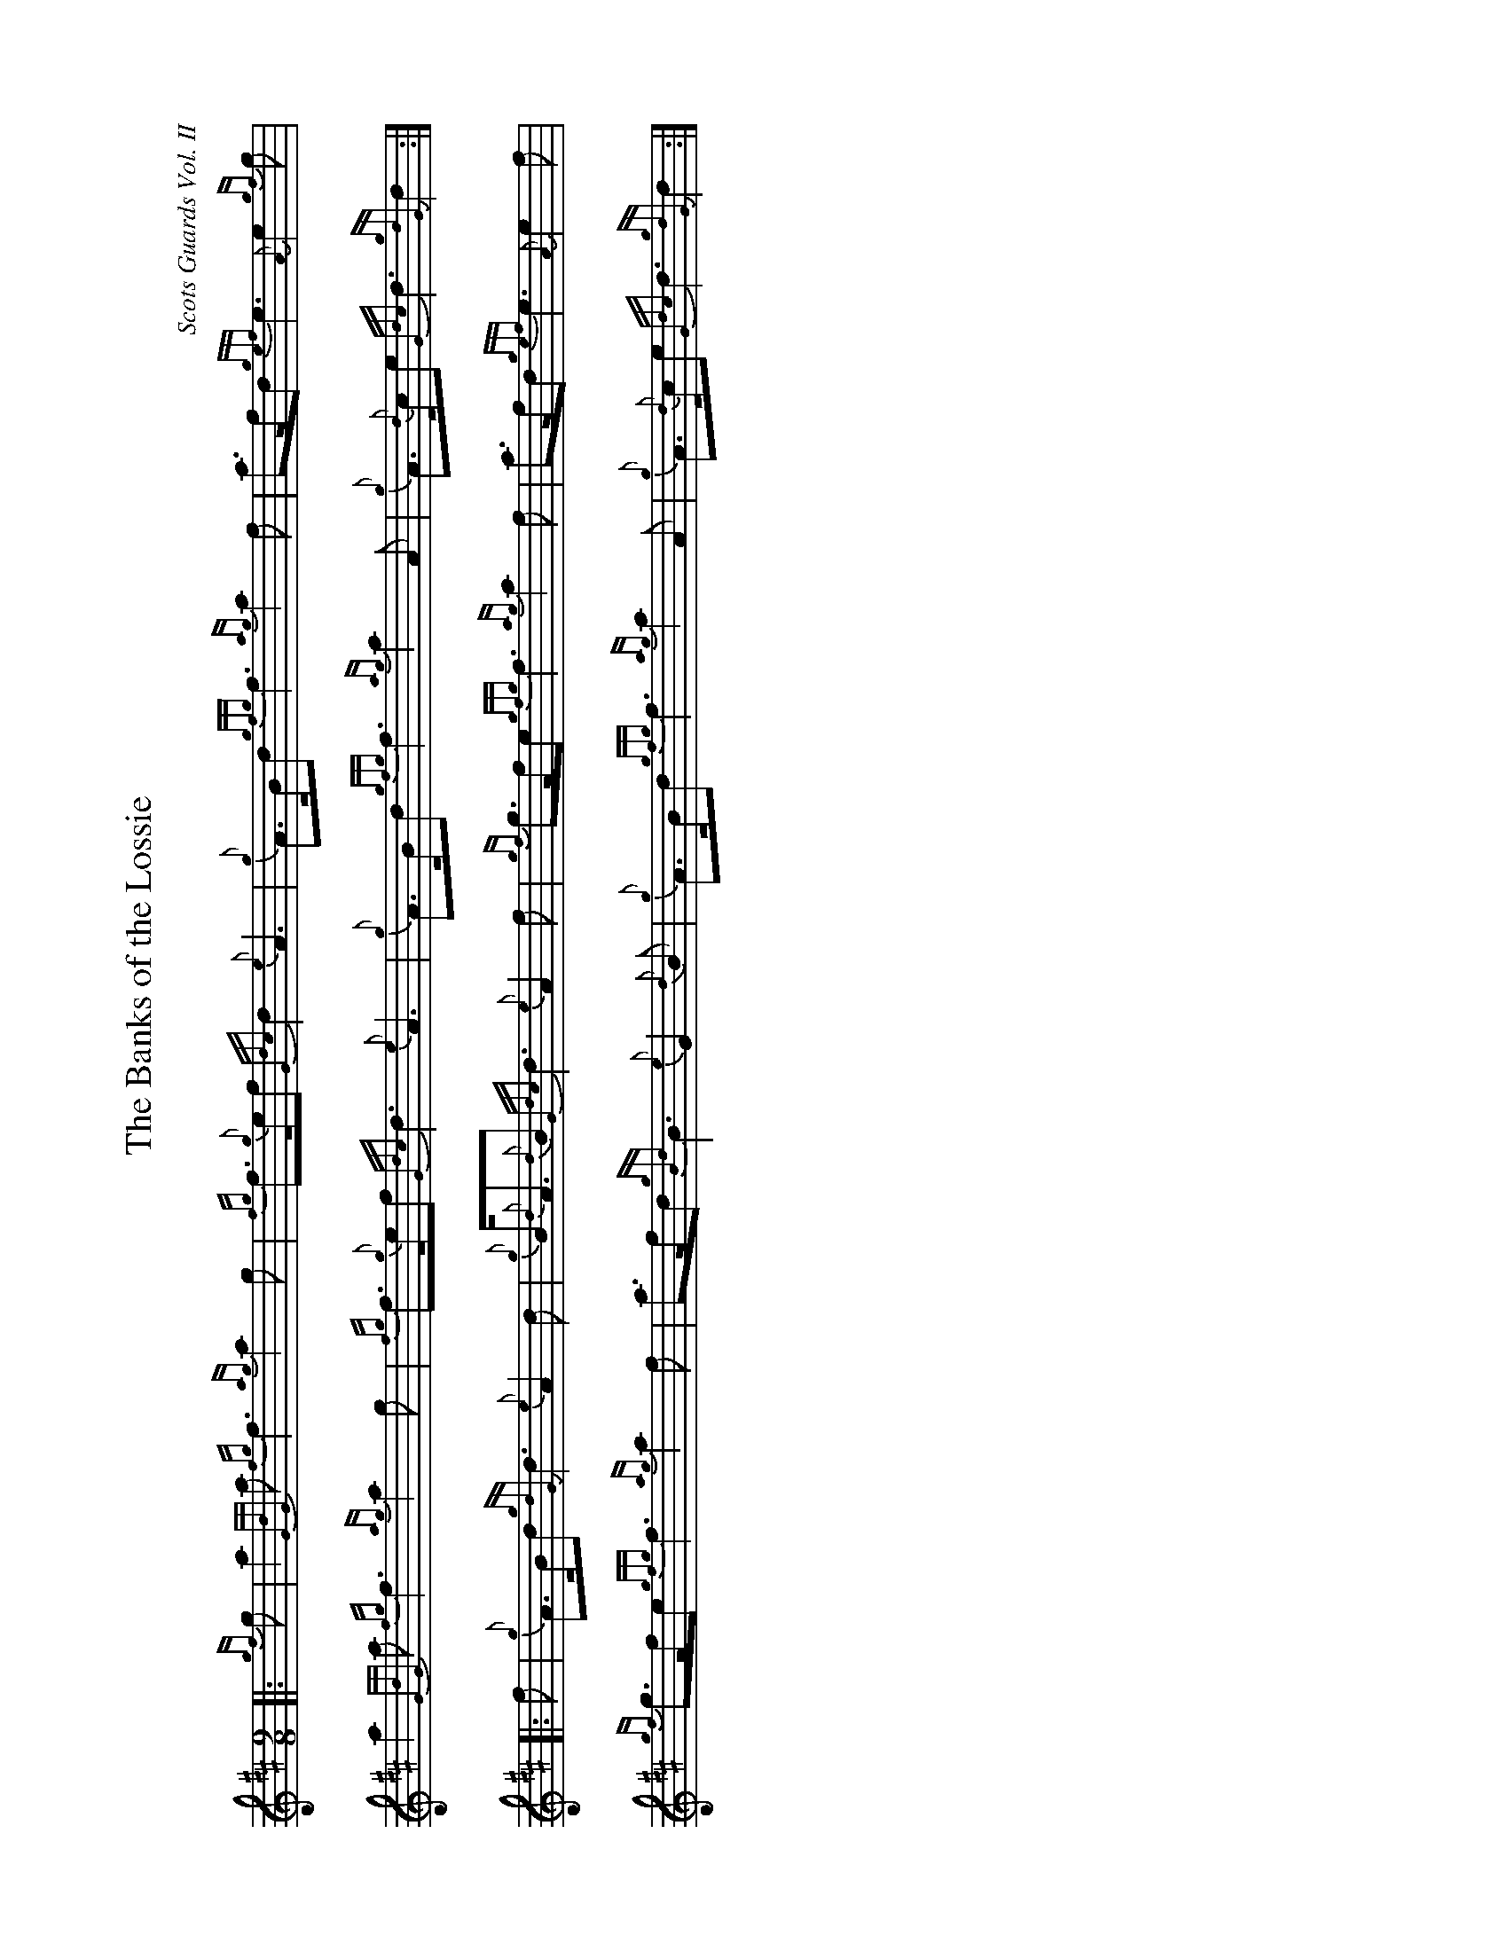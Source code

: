 %abc-2.2
I:abc-include style.abh
%%landscape 1

X:1
T:The Banks of the Lossie
C:Scots Guards Vol. II
R:Retreat March
M:9/8
L:1/8
K:D
Z:Transcribed by Stephen Beitzel
[|: {gf}g | a2 {GdG}a {fg}f3 {ag}a2 g | {fg}f>{g}ef {Gdc}d2 {e}A3 | {g}A>Bd {gfg}f3 {ag}a2 f | a>fd {gef}e3 {A}e2 {gf}g |
a2 {GdG}a {fg}f3 {ag}a2 g | {fg}f>{g}ef {Gdc}d3 {e}A3 | {g}A>Bd {gfg}f3 {ag}a2 A | {g}A>{d}ce {Gdc}d3 {gdG}d2 :|]
[|: f | {g}A>Bd {gdG}d3 {e}A2 d | {g}B<{d}A{d}B {Gdc}d3 {e}A2 f | {gf}g>fe {gfg}f3 {ag}a2 f | a>fd {gef}e3 {A}e2 f |
{gf}g>fe {gfg}f3 {ag}a2 f | a>fd {gBd}B3 {e}G2 {d}B | {g}A>Bd {gfg}f3 {ag}a2 A | {g}A>{d}ce {Gdc}d3 {gdG}d2 :|]


X:2
T:The Banks of the Lossie
T:Seconds
C:arr. Scott Wallace and friends
R:Retreat March
M:9/8
L:1/8
K:D
[| {gf}g | a2 {GdG}a {fg}f3 {ag}a2 g | {fg}f>{g}ef {Gdc}d2 {e}A3 | {g}A>Bd {gfg}f3 {ag}a2 f | a>fd {gef}e3 {A}e2 {gf}g |
a2 {GdG}a {fg}f3 {ag}a2 g | {fg}f>{g}ef {Gdc}d3 {e}A3 | {g}A>Bd {gfg}f3 {ag}a2 A | {g}A>{d}ce {Gdc}d3 {gdG}d2 {gf}g |
{a}d6 {g}c2 B | {g}d2 A {g}G3 d3 | {g}f2 A {ag}a3 e2 d | {g}A6 {e}(G3 | G3) {g}(d3 d2) B |
{g}d2 A {g}G3 d3 | {g}f2 A {ag}a3 f2 d | a2 e {g}f3 {e}f2 |]
[| f | {g}A>Bd {gdG}d3 {e}A2 d | {g}B<{d}A{d}B {Gdc}d3 {e}A2 f | {gf}g>fe {gfg}f3 {ag}a2 f | a>fd {gef}e3 {A}e2 f |
{gf}g>fe {gfg}f3 {ag}a2 f | a>fd {gBd}B3 {e}G2 {d}B | {g}A>Bd {gfg}f3 {ag}a2 A | {g}A>{d}ce {Gdc}d3 {gdG}d2 f |
{g}f2 g {a}f3 {g}e2 f | {g}f<d{e}G {g}A3 d2 a | d6 (A3 | A6) G3 |
{g}e>dG {g}B6 | {A3} (d3 d2) g | {a}f2 A {ag}a3 f2 d | {ag}a2 e {g}f6 |]


X:3
T:The Banks of the Lossie
T:Thirds
C:Scots Guards Vol. II
R:Retreat March
M:9/8
L:1/8
K:D
[|: {gf}g | a2 {GdG}a {fg}f3 {ag}a2 g | {fg}f>{g}ef {Gdc}d2 {e}A3 | {g}A>Bd {gfg}f3 {ag}a2 f | a>fd {gef}e3 {A}e2 {gf}g |
a2 {GdG}a {fg}f3 {ag}a2 g | {fg}f>{g}ef {Gdc}d3 {e}A3 | {g}A>Bd {gfg}f3 {ag}a2 A | {g}A>{d}ce {Gdc}d3 {gdG}d2 {gf}g |
{a}(A6 A2) d | {g}A3 {d}B3 {e}A3 | {g}A2 {G}A {g}(d3 d2) A | d6 {g}(c3 | c3) {g}(B3 B2) {d}B |
{g}A3 {d}B3 {e}A3 | {g}A2 {G}A {g}(d3 d2) A | B3 {g}(A3 A2) ||
[| f | {g}A>Bd {gdG}d3 {e}A2 d | {g}B<{d}A{d}B {Gdc}d3 {e}A2 f | {gf}g>fe {gfg}f3 {ag}a2 f | a>fd {gef}e3 {A}e2 f |
{gf}g>fe {gfg}f3 {ag}a2 f | a>fd {gBd}B3 {e}G2 {d}B | {g}A>Bd {gfg}f3 {ag}a2 A | {g}A>{d}ce {Gdc}d3 {gdG}d2 f |
{g}d2 B {e}(A3 A2) d | {g}A2 e {g}(f3 f2) d | {g}B3 A3 {g}(d3 | d6) c3 | 
{g}B3 d6 | {g}e<Ag {a}(g3 g2) B | {g}A2{G}A {g}(d3 d2)A | {g}B3 {G}A6 |]


